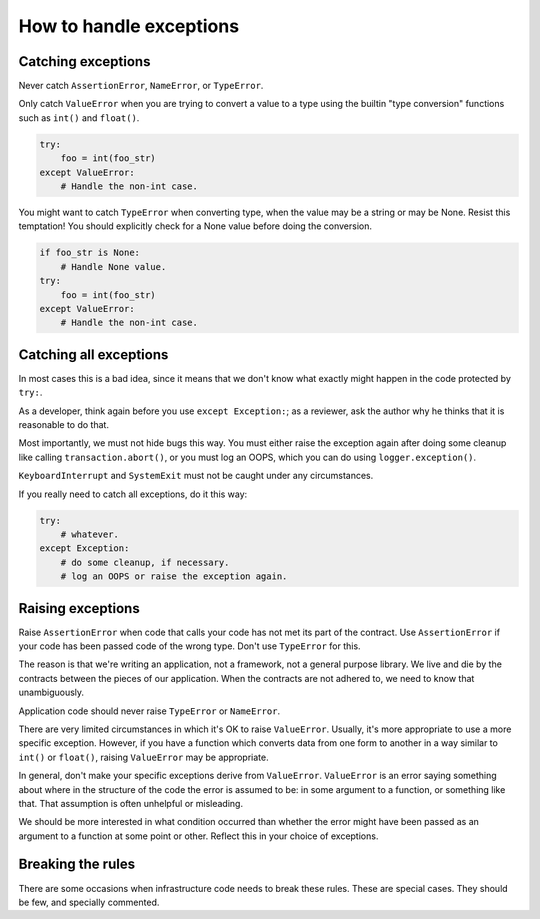 ========================
How to handle exceptions
========================

Catching exceptions
===================

Never catch ``AssertionError``, ``NameError``, or ``TypeError``.

Only catch ``ValueError`` when you are trying to convert a value to a type
using the builtin "type conversion" functions such as ``int()`` and
``float()``.

.. code-block:: python
                                                                         
    try:                                                                 
        foo = int(foo_str)
    except ValueError:    
        # Handle the non-int case.

You might want to catch ``TypeError`` when converting type, when the value
may be a string or may be None.  Resist this temptation!  You should
explicitly check for a None value before doing the conversion.
   
.. code-block:: python
                                                           
    if foo_str is None:                                       
        # Handle None value.
    try:                    
        foo = int(foo_str)
    except ValueError:    
        # Handle the non-int case.

Catching all exceptions
=======================

In most cases this is a bad idea, since it means that we don't know what
exactly might happen in the code protected by ``try:``.

As a developer, think again before you use ``except Exception:``; as a
reviewer, ask the author why he thinks that it is reasonable to do that.

Most importantly, we must not hide bugs this way.  You must either
raise the exception again after doing some cleanup like calling
``transaction.abort()``, or you must log an OOPS, which you can do using
``logger.exception()``.

``KeyboardInterrupt`` and ``SystemExit`` must not be caught under any
circumstances.

If you really need to catch all exceptions, do it this way:

.. code-block:: python

    try:
        # whatever.
    except Exception:
        # do some cleanup, if necessary.
        # log an OOPS or raise the exception again.

Raising exceptions
==================

Raise ``AssertionError`` when code that calls your code has not met its part
of the contract.  Use ``AssertionError`` if your code has been passed code
of the wrong type.  Don't use ``TypeError`` for this.

The reason is that we're writing an application, not a framework, not a
general purpose library.  We live and die by the contracts between the
pieces of our application.  When the contracts are not adhered to, we need
to know that unambiguously.

Application code should never raise ``TypeError`` or ``NameError``.

There are very limited circumstances in which it's OK to raise
``ValueError``.  Usually, it's more appropriate to use a more specific
exception.  However, if you have a function which converts data from one
form to another in a way similar to ``int()`` or ``float()``, raising
``ValueError`` may be appropriate.

In general, don't make your specific exceptions derive from ``ValueError``.
``ValueError`` is an error saying something about where in the structure of
the code the error is assumed to be: in some argument to a function, or
something like that.  That assumption is often unhelpful or misleading.

We should be more interested in what condition occurred than whether the
error might have been passed as an argument to a function at some point or
other.  Reflect this in your choice of exceptions.

Breaking the rules
==================

There are some occasions when infrastructure code needs to break these
rules.  These are special cases.  They should be few, and specially
commented.
